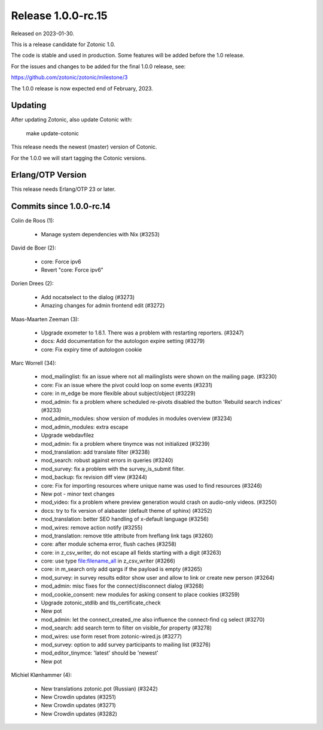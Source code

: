 Release 1.0.0-rc.15
===================

Released on 2023-01-30.

This is a release candidate for Zotonic 1.0.

The code is stable and used in production. Some features will be added before the 1.0 release.

For the issues and changes to be added for the final 1.0.0 release, see:

https://github.com/zotonic/zotonic/milestone/3

The 1.0.0 release is now expected end of February, 2023.

Updating
--------

After updating Zotonic, also update Cotonic with:

    make update-cotonic

This release needs the newest (master) version of Cotonic.

For the 1.0.0 we will start tagging the Cotonic versions.

Erlang/OTP Version
------------------

This release needs Erlang/OTP 23 or later.

Commits since 1.0.0-rc.14
-------------------------


Colin de Roos (1):

 * Manage system dependencies with Nix (#3253)

David de Boer (2):

 * core: Force ipv6
 * Revert "core: Force ipv6"

Dorien Drees (2):

 * Add nocatselect to the dialog (#3273)
 * Amazing changes for admin frontend edit (#3272)

Maas-Maarten Zeeman (3):

 * Upgrade exometer to 1.6.1. There was a problem with restarting reporters. (#3247)
 * docs: Add documentation for the autologon expire setting (#3279)
 * core: Fix expiry time of autologon cookie

Marc Worrell (34):

 * mod_mailinglist: fix an issue where not all mailinglists were shown on the mailing page. (#3230)
 * core: Fix an issue where the pivot could loop on some events (#3231)
 * core: in m_edge be more flexible about subject/object (#3229)
 * mod_admin: fix a problem where scheduled re-pivots disabled the button 'Rebuild search indices' (#3233)
 * mod_admin_modules: show version of modules in modules overview (#3234)
 * mod_admin_modules: extra escape
 * Upgrade webdavfilez
 * mod_admin: fix a problem where tinymce was not initialized (#3239)
 * mod_translation: add translate filter (#3238)
 * mod_search: robust against errors in queries (#3240)
 * mod_survey: fix a problem with the survey_is_submit filter.
 * mod_backup: fix revision diff view (#3244)
 * core: Fix for importing resources where unique name was used to find resources (#3246)
 * New pot - minor text changes
 * mod_video: fix a problem where preview generation would crash on audio-only videos. (#3250)
 * docs: try to fix version of alabaster (default theme of sphinx) (#3252)
 * mod_translation: better SEO handling of x-default language (#3256)
 * mod_wires: remove action notify (#3255)
 * mod_translation: remove title attribute from hreflang link tags (#3260)
 * core: after module schema error, flush caches (#3258)
 * core: in z_csv_writer, do not escape all fields starting with a digit (#3263)
 * core: use type file:filename_all in z_csv_writer (#3266)
 * core: in m_search only add qargs if the payload is empty (#3265)
 * mod_survey: in survey results editor show user and allow to link or create new person (#3264)
 * mod_admin: misc fixes for the connect/disconnect dialog (#3268)
 * mod_cookie_consent: new modules for asking consent to place cookies (#3259)
 * Upgrade zotonic_stdlib and tls_certificate_check
 * New pot
 * mod_admin: let the connect_created_me also influence the connect-find cg select (#3270)
 * mod_search: add search term to filter on visible_for property (#3278)
 * mod_wires: use form reset from zotonic-wired.js (#3277)
 * mod_survey: option to add survey participants to mailing list (#3276)
 * mod_editor_tinymce: 'latest' should be 'newest'
 * New pot

Michiel Klønhammer (4):

 * New translations zotonic.pot (Russian) (#3242)
 * New Crowdin updates (#3251)
 * New Crowdin updates (#3271)
 * New Crowdin updates (#3282)
